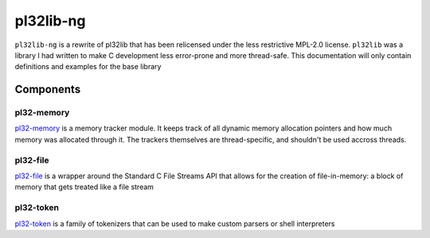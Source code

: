 **********
pl32lib-ng
**********

``pl32lib-ng`` is a rewrite of pl32lib that has been relicensed under the less
restrictive MPL-2.0 license. ``pl32lib`` was a library I had written to make C
development less error-prone and more thread-safe. This documentation will only
contain definitions and examples for the base library

Components
----------

pl32-memory
===========

`pl32-memory`_ is a memory tracker module. It keeps track of all dynamic
memory allocation pointers and how much memory was allocated through it. The
trackers themselves are thread-specific, and shouldn't be used accross threads.

pl32-file
=========

`pl32-file`_ is a wrapper around the Standard C File Streams API that allows
for the creation of file-in-memory: a block of memory that gets treated like a
file stream

pl32-token
==========

`pl32-token`_ is a family of tokenizers that can be used to make custom
parsers or shell interpreters


.. _pl32-memory: pl32-memory
.. _pl32-file: pl32-file
.. _pl32-token: pl32-token
